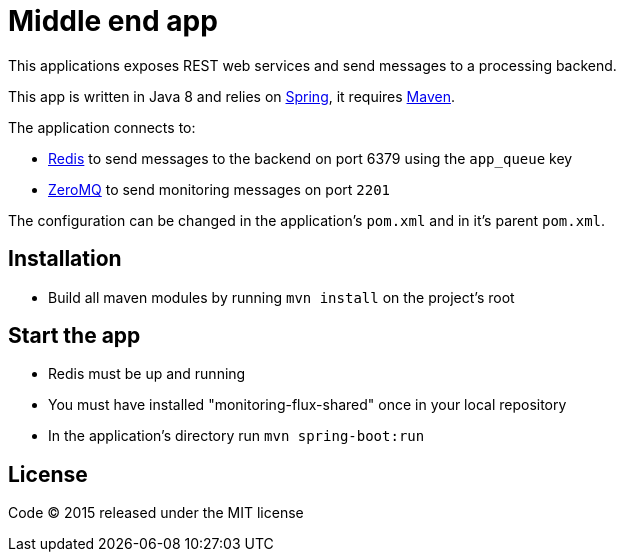= Middle end app

This applications exposes REST web services and send messages to a processing backend.

This app is written in Java 8 and relies on link:http://spring.io[Spring], it requires link:http://maven.apache.org[Maven].

The application connects to:

- link:http://redis.io[Redis] to send messages to the backend on port 6379 using the `app_queue` key
- link:http://zeromq.org[ZeroMQ] to send monitoring messages on port `2201`

The configuration can be changed in the application's `pom.xml` and in it's parent `pom.xml`.

== Installation

- Build all maven modules by running `mvn install` on the project's root

== Start the app

- Redis must be up and running
- You must have installed "monitoring-flux-shared" once in your local repository
- In the application's directory run `mvn spring-boot:run`

== License

Code (C) 2015 released under the MIT license
